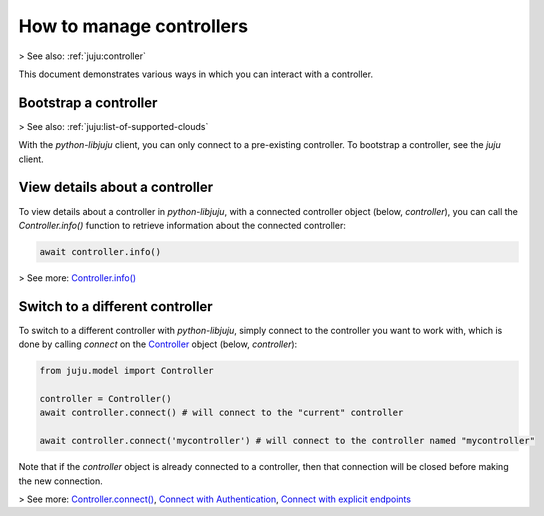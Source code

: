 .. _manage-controllers:

How to manage controllers
=========================

> See also: :ref:`juju:controller`


This document demonstrates various ways in which you can interact with a controller.



Bootstrap a controller
----------------------

> See also: :ref:`juju:list-of-supported-clouds`

With the `python-libjuju` client, you can only connect to a pre-existing controller. To bootstrap a controller, see the `juju` client.


View details about a controller
-------------------------------

To view details about a controller in `python-libjuju`, with a connected controller object (below, `controller`), you can call the `Controller.info()` function to retrieve information about the connected controller:

.. code:: python

   await controller.info()
   
> See more: `Controller.info() <https://pythonlibjuju.readthedocs.io/en/latest/api/juju.controller.html#juju.controller.Controller.info>`_


Switch to a different controller
--------------------------------

To switch to a different controller with `python-libjuju`, simply connect to the controller you want to work with, which is done by calling `connect` on the `Controller <https://pythonlibjuju.readthedocs.io/en/latest/narrative/controller.html>`_ object (below, `controller`):

.. code:: python
	  
   from juju.model import Controller
   
   controller = Controller()
   await controller.connect() # will connect to the "current" controller
   
   await controller.connect('mycontroller') # will connect to the controller named "mycontroller"


Note that if the `controller` object is already connected to a controller, then that connection will be closed before making the new connection.

> See more:  `Controller.connect() <https://pythonlibjuju.readthedocs.io/en/latest/api/juju.model.html#juju.model.Model.connect>`_, `Connect with Authentication <https://pythonlibjuju.readthedocs.io/en/latest/narrative/controller.html#connecting-with-authentication>`_, `Connect with explicit endpoints <https://pythonlibjuju.readthedocs.io/en/latest/narrative/controller.html#connecting-with-an-explicit-endpoint>`_


